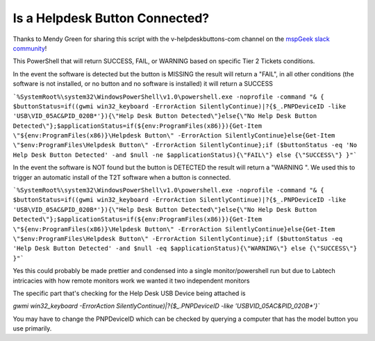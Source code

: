 Is a Helpdesk Button Connected?
=============

Thanks to Mendy Green for sharing this script with the v-helpdeskbuttons-com channel on the `mspGeek slack community <https://join.slack.com/t/mspgeek/shared_invite/zt-lrsy70xt-ICcLYnavbDevoDzrqlMWKQ>`_!

This PowerShell that will return SUCCESS, FAIL, or WARNING based on specific Tier 2 Tickets conditions.

In the event the software is detected but the button is MISSING the result will return a "FAIL", in all other conditions (the software is not installed, or no button and no software is installed) it will return a SUCCESS

```%SystemRoot%\system32\WindowsPowerShell\v1.0\powershell.exe -noprofile -command "& { $buttonStatus=if((gwmi win32_keyboard -ErrorAction SilentlyContinue)|?{$_.PNPDeviceID -like 'USB\VID_05AC&PID_020B*'}){\"Help Desk Button Detected\"}else{\"No Help Desk Button Detected\"};$applicationStatus=if(${env:ProgramFiles(x86)}){Get-Item \"${env:ProgramFiles(x86)}\Helpdesk Button\" -ErrorAction SilentlyContinue}else{Get-Item \"$env:ProgramFiles\Helpdesk Button\" -ErrorAction SilentlyContinue};if ($buttonStatus -eq 'No Help Desk Button Detected' -and $null -ne $applicationStatus){\"FAIL\"} else {\"SUCCESS\"} }"```

In the event the software is NOT found but the button is DETECTED the result will return a "WARNING ". We used this to trigger an automatic install of the T2T software when a button is connected.

```%SystemRoot%\system32\WindowsPowerShell\v1.0\powershell.exe -noprofile -command "& { $buttonStatus=if((gwmi win32_keyboard -ErrorAction SilentlyContinue)|?{$_.PNPDeviceID -like 'USB\VID_05AC&PID_020B*'}){\"Help Desk Button Detected\"}else{\"No Help Desk Button Detected\"};$applicationStatus=if(${env:ProgramFiles(x86)}){Get-Item \"${env:ProgramFiles(x86)}\Helpdesk Button\" -ErrorAction SilentlyContinue}else{Get-Item \"$env:ProgramFiles\Helpdesk Button\" -ErrorAction SilentlyContinue};if ($buttonStatus -eq 'Help Desk Button Detected' -and $null -eq $applicationStatus){\"WARNING\"} else {\"SUCCESS\"} }"```

Yes this could probably be made prettier and condensed into a single monitor/powershell run but due to Labtech intricacies with how remote monitors work we wanted it two independent monitors

The specific part that's checking for the Help Desk USB Device being attached is 

`gwmi win32_keyboard -ErrorAction SilentlyContinue)|?{$_.PNPDeviceID -like 'USB\VID_05AC&PID_020B*'}``

You may have to change the PNPDeviceID which can be checked by querying a computer that has the model button you use primarily.
